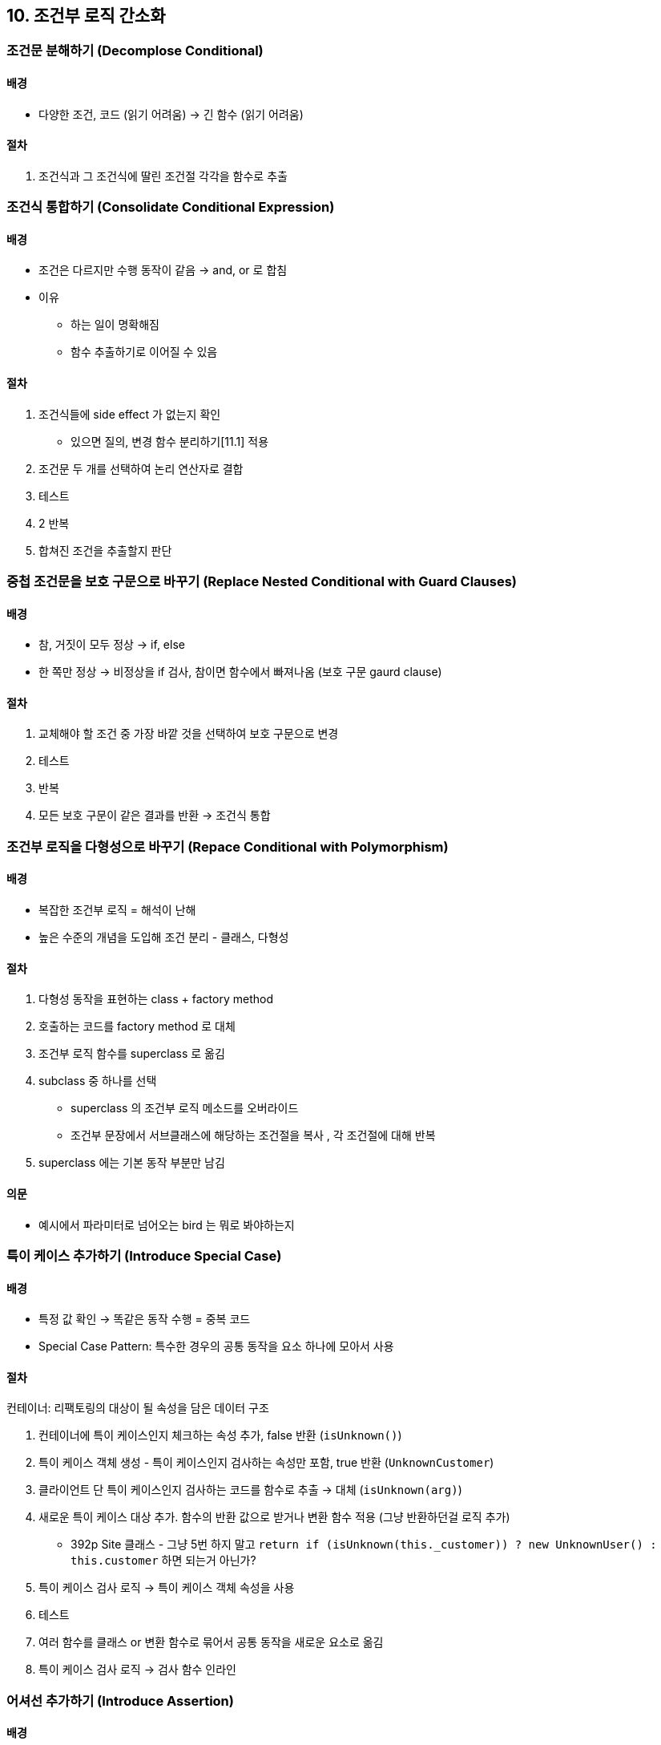 == 10. 조건부 로직 간소화

=== 조건문 분해하기 (Decomplose Conditional)

==== 배경

* 다양한 조건, 코드 (읽기 어려움) -> 긴 함수 (읽기 어려움)

==== 절차

. 조건식과 그 조건식에 딸린 조건절 각각을 함수로 추출

=== 조건식 통합하기 (Consolidate Conditional Expression)

==== 배경

* 조건은 다르지만 수행 동작이 같음 -> and, or 로 합침
* 이유
** 하는 일이 명확해짐
** 함수 추출하기로 이어질 수 있음

==== 절차

. 조건식들에 side effect 가 없는지 확인
** 있으면 질의, 변경 함수 분리하기[11.1] 적용
. 조건문 두 개를 선택하여 논리 연산자로 결합
. 테스트
. 2 반복
. 합쳐진 조건을 추출할지 판단

=== 중첩 조건문을 보호 구문으로 바꾸기 (Replace Nested Conditional with Guard Clauses)

==== 배경

* 참, 거짓이 모두 정상 -> if, else
* 한 쪽만 정상 -> 비정상을 if 검사, 참이면 함수에서 빠져나옴 (보호 구문 gaurd clause)

==== 절차

. 교체해야 할 조건 중 가장 바깥 것을 선택하여 보호 구문으로 변경
. 테스트
. 반복
. 모든 보호 구문이 같은 결과를 반환 -> 조건식 통합

=== 조건부 로직을 다형성으로 바꾸기 (Repace Conditional with Polymorphism)

==== 배경

* 복잡한 조건부 로직 = 해석이 난해
* 높은 수준의 개념을 도입해 조건 분리 - 클래스, 다형성

==== 절차

. 다형성 동작을 표현하는 class + factory method
. 호출하는 코드를 factory method 로 대체
. 조건부 로직 함수를 superclass 로 옮김
. subclass 중 하나를 선택
** superclass 의 조건부 로직 메소드를 오버라이드
** 조건부 문장에서 서브클래스에 해당하는 조건절을 복사
, 각 조건절에 대해 반복
. superclass 에는 기본 동작 부분만 남김

==== 의문

* 예시에서 파라미터로 넘어오는 bird 는 뭐로 봐야하는지

=== 특이 케이스 추가하기 (Introduce Special Case)

==== 배경

* 특정 값 확인 -> 똑같은 동작 수행 = 중복 코드
* Special Case Pattern: 특수한 경우의 공통 동작을 요소 하나에 모아서 사용

==== 절차

컨테이너: 리팩토링의 대상이 될 속성을 담은 데이터 구조

. 컨테이너에 특이 케이스인지 체크하는 속성 추가, false 반환 (`isUnknown()`)
. 특이 케이스 객체 생성 - 특이 케이스인지 검사하는 속성만 포함, true 반환 (`UnknownCustomer`)
. 클라이언트 단 특이 케이스인지 검사하는 코드를 함수로 추출 -> 대체 (`isUnknown(arg)`)
. 새로운 특이 케이스 대상 추가. 함수의 반환 값으로 받거나 변환 함수 적용 (그냥 반환하던걸 로직 추가)
** 392p Site 클래스 - 그냥 5번 하지 말고 `return if (isUnknown(this._customer)) ? new UnknownUser() : this.customer` 하면 되는거 아닌가?
. 특이 케이스 검사 로직 -> 특이 케이스 객체 속성을 사용
. 테스트
. 여러 함수를 클래스 or 변환 함수로 묶어서 공통 동작을 새로운 요소로 옮김
. 특이 케이스 검사 로직 -> 검사 함수 인라인

=== 어셔선 추가하기 (Introduce Assertion)

==== 배경

* 특정 조건일 때만 제대로 동작하는 코드 영역
* 보통 코드에 명시적으로 기술되어 있지 않음
** assertion 으로 코드 자체에 삽입해두기
* 프로그램이 어떤 상태임을 다른 개발자에게 알려두는 소통 도구

==== 절차

. 참이라고 가정하는 조건이 보이면 그 조건을 명시하는 어셔선을 추가

==== 코멘터리

* 프로그래머가 일으킬만한 오류에만 어서션 활용
** 외부에서 읽어오면 로직의 일부로 다루어야 한다

=== 제어 플래그를 탈출문으로 바꾸기 (Replace Control Flag with Break)

==== 배경

* 제어 플래그: 코드의 동작을 변경하는 데 사용되는 변수
** 설정 후 다른 어딘가의 조건문에서 검사

==== 절차

. 제어 플래그를 함수로 추출 검토
. 제어 플래그 갱신 코드를 적절한 제어문 (return, break, continue) 로 변경
. 제어 플래그 제거